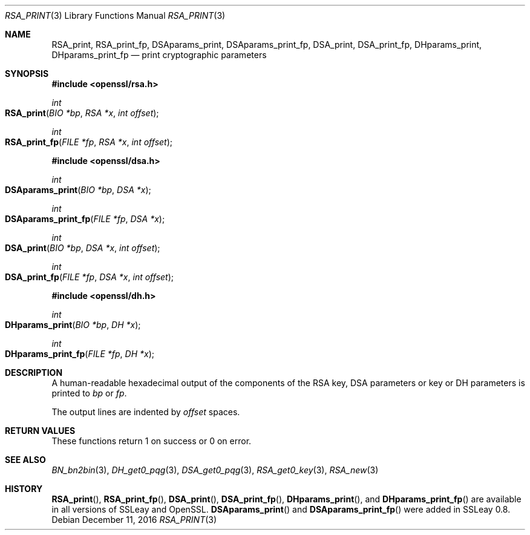 .\"	$OpenBSD: RSA_print.3,v 1.5 2016/12/11 12:21:48 schwarze Exp $
.\"	OpenSSL 99d63d46 Oct 26 13:56:48 2016 -0400
.\"
.\" This file was written by Ulf Moeller <ulf@openssl.org>.
.\" Copyright (c) 2000, 2002, 2003 The OpenSSL Project.  All rights reserved.
.\"
.\" Redistribution and use in source and binary forms, with or without
.\" modification, are permitted provided that the following conditions
.\" are met:
.\"
.\" 1. Redistributions of source code must retain the above copyright
.\"    notice, this list of conditions and the following disclaimer.
.\"
.\" 2. Redistributions in binary form must reproduce the above copyright
.\"    notice, this list of conditions and the following disclaimer in
.\"    the documentation and/or other materials provided with the
.\"    distribution.
.\"
.\" 3. All advertising materials mentioning features or use of this
.\"    software must display the following acknowledgment:
.\"    "This product includes software developed by the OpenSSL Project
.\"    for use in the OpenSSL Toolkit. (http://www.openssl.org/)"
.\"
.\" 4. The names "OpenSSL Toolkit" and "OpenSSL Project" must not be used to
.\"    endorse or promote products derived from this software without
.\"    prior written permission. For written permission, please contact
.\"    openssl-core@openssl.org.
.\"
.\" 5. Products derived from this software may not be called "OpenSSL"
.\"    nor may "OpenSSL" appear in their names without prior written
.\"    permission of the OpenSSL Project.
.\"
.\" 6. Redistributions of any form whatsoever must retain the following
.\"    acknowledgment:
.\"    "This product includes software developed by the OpenSSL Project
.\"    for use in the OpenSSL Toolkit (http://www.openssl.org/)"
.\"
.\" THIS SOFTWARE IS PROVIDED BY THE OpenSSL PROJECT ``AS IS'' AND ANY
.\" EXPRESSED OR IMPLIED WARRANTIES, INCLUDING, BUT NOT LIMITED TO, THE
.\" IMPLIED WARRANTIES OF MERCHANTABILITY AND FITNESS FOR A PARTICULAR
.\" PURPOSE ARE DISCLAIMED.  IN NO EVENT SHALL THE OpenSSL PROJECT OR
.\" ITS CONTRIBUTORS BE LIABLE FOR ANY DIRECT, INDIRECT, INCIDENTAL,
.\" SPECIAL, EXEMPLARY, OR CONSEQUENTIAL DAMAGES (INCLUDING, BUT
.\" NOT LIMITED TO, PROCUREMENT OF SUBSTITUTE GOODS OR SERVICES;
.\" LOSS OF USE, DATA, OR PROFITS; OR BUSINESS INTERRUPTION)
.\" HOWEVER CAUSED AND ON ANY THEORY OF LIABILITY, WHETHER IN CONTRACT,
.\" STRICT LIABILITY, OR TORT (INCLUDING NEGLIGENCE OR OTHERWISE)
.\" ARISING IN ANY WAY OUT OF THE USE OF THIS SOFTWARE, EVEN IF ADVISED
.\" OF THE POSSIBILITY OF SUCH DAMAGE.
.\"
.Dd $Mdocdate: December 11 2016 $
.Dt RSA_PRINT 3
.Os
.Sh NAME
.Nm RSA_print ,
.Nm RSA_print_fp ,
.Nm DSAparams_print ,
.Nm DSAparams_print_fp ,
.Nm DSA_print ,
.Nm DSA_print_fp ,
.Nm DHparams_print ,
.Nm DHparams_print_fp
.Nd print cryptographic parameters
.Sh SYNOPSIS
.In openssl/rsa.h
.Ft int
.Fo RSA_print
.Fa "BIO *bp"
.Fa "RSA *x"
.Fa "int offset"
.Fc
.Ft int
.Fo RSA_print_fp
.Fa "FILE *fp"
.Fa "RSA *x"
.Fa "int offset"
.Fc
.In openssl/dsa.h
.Ft int
.Fo DSAparams_print
.Fa "BIO *bp"
.Fa "DSA *x"
.Fc
.Ft int
.Fo DSAparams_print_fp
.Fa "FILE *fp"
.Fa "DSA *x"
.Fc
.Ft int
.Fo DSA_print
.Fa "BIO *bp"
.Fa "DSA *x"
.Fa "int offset"
.Fc
.Ft int
.Fo DSA_print_fp
.Fa "FILE *fp"
.Fa "DSA *x"
.Fa "int offset"
.Fc
.In openssl/dh.h
.Ft int
.Fo DHparams_print
.Fa "BIO *bp"
.Fa "DH *x"
.Fc
.Ft int
.Fo DHparams_print_fp
.Fa "FILE *fp"
.Fa "DH *x"
.Fc
.Sh DESCRIPTION
A human-readable hexadecimal output of the components of the RSA key,
DSA parameters or key or DH parameters is printed to
.Fa bp
or
.Fa fp .
.Pp
The output lines are indented by
.Fa offset
spaces.
.Sh RETURN VALUES
These functions return 1 on success or 0 on error.
.Sh SEE ALSO
.Xr BN_bn2bin 3 ,
.Xr DH_get0_pqg 3 ,
.Xr DSA_get0_pqg 3 ,
.Xr RSA_get0_key 3 ,
.Xr RSA_new 3
.Sh HISTORY
.Fn RSA_print ,
.Fn RSA_print_fp ,
.Fn DSA_print ,
.Fn DSA_print_fp ,
.Fn DHparams_print ,
and
.Fn DHparams_print_fp
are available in all versions of SSLeay and OpenSSL.
.Fn DSAparams_print
and
.Fn DSAparams_print_fp
were added in SSLeay 0.8.
